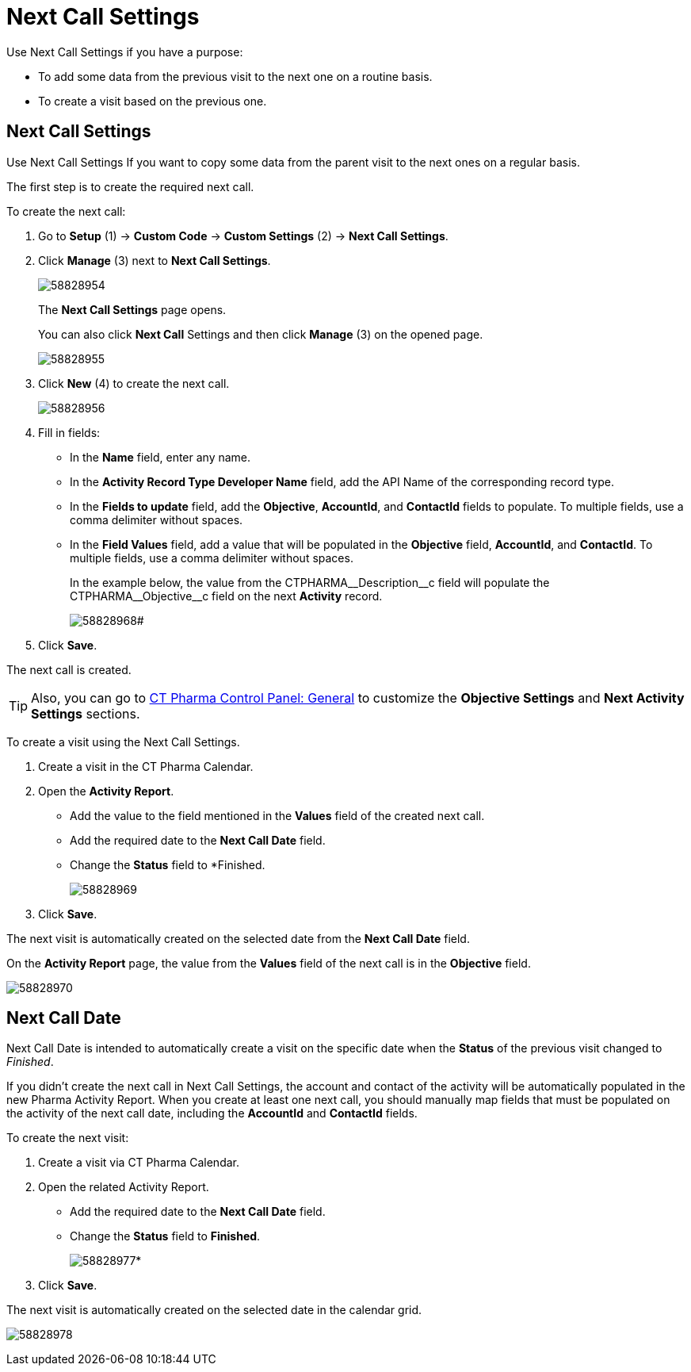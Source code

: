 = Next Call Settings

Use Next Call Settings if you have a purpose:

* To add some data from the previous visit to the next one on a routine basis.
* To create a visit based on the previous one.

[[NextCallSettings-NextCallSettings]]
== Next Call Settings

Use Next Call Settings If you want to copy some data from the parent visit to the next ones on a regular basis.

The first step is to create the required next call.

To create the next call:

. Go to *Setup* (1) → *Custom Code* → *Custom Settings* (2) → *Next Call Settings*.
. Click *Manage* (3) next to *Next Call Settings*.
+
image:58828954.png[]
+
The *Next Call Settings* page opens.
+
You can also click *Next Call* Settings and then click *Manage* (3) on the opened page.
+
image:58828955.png[]
. Click *New* (4) to create the next call.
+
image:58828956.png[]
. Fill in fields:
* In the *Name* field, enter any name.
* In the *Activity Record Type Developer Name* field, add the API Name of the corresponding record type.
* In the *Fields to update* field, add the *Objective*, *AccountId*, and *ContactId* fields to populate. To multiple fields, use a comma delimiter without spaces.
* In the *Field Values* field, add a value that will be populated in the *Objective* field, *AccountId*, and *ContactId*. To multiple fields, use a comma delimiter without spaces.
+
In the example below, the value from the [.apiobject]#CTPHARMA\__Description__c# field will populate the [.apiobject]#CTPHARMA\__Objective__c# field on the next *Activity* record.
+
image:58828968.png[]#
. Click *Save*.

The next call is created.

TIP: Also, you can go to xref:admin-guide/ct-pharma-control-panel/index.adoc[CT Pharma Control Panel: General] to customize the *Objective Settings* and *Next Activity Settings* sections.

To create a visit using the Next Call Settings.

. Create a visit in the CT Pharma Calendar.
. Open the *Activity Report*.
* Add the value to the field mentioned in the *Values* field of the created next call.
* Add the required date to the *Next Call Date* field.
* Change the *Status* field to *Finished.
+
image:58828969.png[]
. Click *Save*.

The next visit is automatically created on the selected date from the *Next Call Date* field.

On the *Activity Report* page, the value from the *Values* field of the next call is in the *Objective* field.

image:58828970.png[]

[[NextCallSettings-NextCallDate]]
== Next Call Date

Next Call Date is intended to automatically create a visit on the specific date when the *Status* of the previous visit changed to _Finished_.

If you didn't create the next call in Next Call Settings, the account and contact of the activity will be automatically populated in the new Pharma Activity Report. When you create at least one next call, you should manually map fields that must be populated on the activity of the next call date, including the *AccountId* and *ContactId* fields.

To create the next visit:

. Create a visit via CT Pharma Calendar.
. Open the related Activity Report.
* Add the required date to the *Next Call Date* field.
* Change the *Status* field to *Finished*.
+
image:58828977.png[]*
. Click *Save*.

The next visit is automatically created on the selected date in the calendar grid.

image:58828978.png[]
